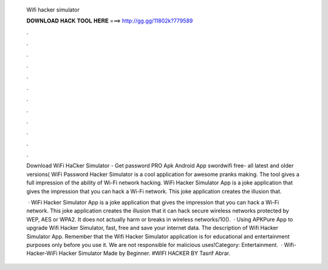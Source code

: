   Wifi hacker simulator
  
  
  
  𝐃𝐎𝐖𝐍𝐋𝐎𝐀𝐃 𝐇𝐀𝐂𝐊 𝐓𝐎𝐎𝐋 𝐇𝐄𝐑𝐄 ===> http://gg.gg/11802k?779589
  
  
  
  .
  
  
  
  .
  
  
  
  .
  
  
  
  .
  
  
  
  .
  
  
  
  .
  
  
  
  .
  
  
  
  .
  
  
  
  .
  
  
  
  .
  
  
  
  .
  
  
  
  .
  
  Download WiFi HaCker Simulator - Get password PRO Apk Android App swordwifi free- all latest and older versions( WiFi Password Hacker Simulator is a cool application for awesome pranks making. The tool gives a full impression of the ability of Wi-Fi network hacking. WiFi Hacker Simulator App is a joke application that gives the impression that you can hack a Wi-Fi network. This joke application creates the illusion that.
  
   · WiFi Hacker Simulator App is a joke application that gives the impression that you can hack a Wi-Fi network. This joke application creates the illusion that it can hack secure wireless networks protected by WEP, AES or WPA2. It does not actually harm or breaks in wireless networks/10().  · Using APKPure App to upgrade Wifi Hacker Simulator, fast, free and save your internet data. The description of Wifi Hacker Simulator App. Remember that the Wifi Hacker Simulator application is for educational and entertainment purposes only before you use it. We are not responsible for malicious uses!Category: Entertainment.  · Wifi-Hacker-WiFi Hacker Simulator Made by Beginner. #WIFI HACKER BY Tasrif Abrar.
